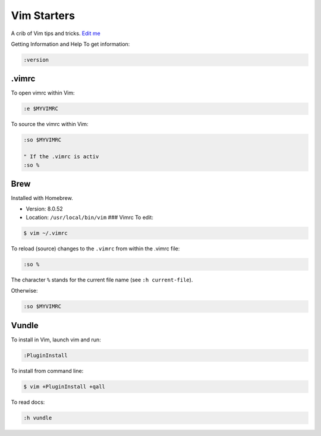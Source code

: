 Vim Starters
============

A crib of Vim tips and tricks. `Edit
me <https://github.com/butcherpete/documentation-theme-jekyll/blob/gh-pages/pages//_pages/vim/vim_starters.html.md>`__

Getting Information and Help To get information:

.. code:: highlight

   :version

.vimrc
------

To open vimrc within Vim:

.. code:: highlight

   :e $MYVIMRC

To source the vimrc within Vim:

.. code:: highlight

   :so $MYVIMRC

   " If the .vimrc is activ
   :so %

Brew
----

Installed with Homebrew.

-  Version: 8.0.52
-  Location: ``/usr/local/bin/vim`` ### Vimrc To edit:

.. code:: highlight

   $ vim ~/.vimrc

To reload (source) changes to the ``.vimrc`` from within the .vimrc
file:

.. code:: highlight

   :so %

The character ``%`` stands for the current file name (see
``:h current-file``).

Otherwise:

.. code:: highlight

   :so $MYVIMRC

Vundle
------

To install in Vim, launch vim and run:

.. code:: highlight

   :PluginInstall

To install from command line:

.. code:: highlight

   $ vim +PluginInstall +qall

To read docs:

.. code:: highlight

   :h vundle

